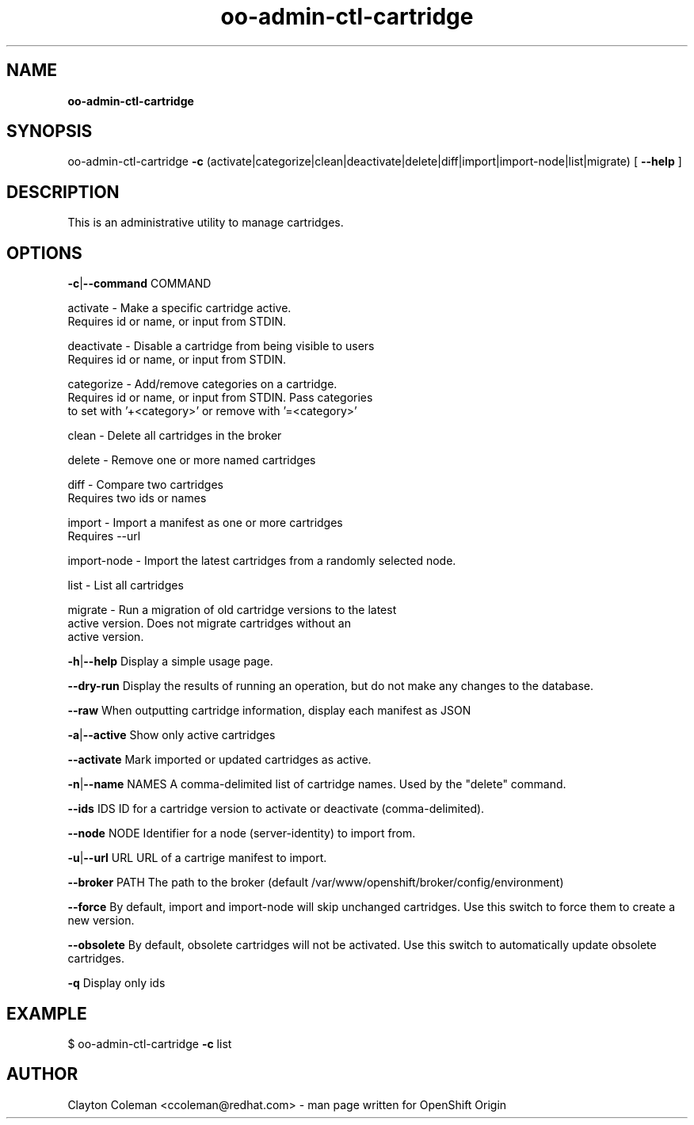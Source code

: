 .\" Text automatically generated by txt2man
.TH oo-admin-ctl-cartridge 8 "14 February 2014" "" ""
.SH NAME
\fBoo-admin-ctl-cartridge
\fB
.SH SYNOPSIS
.nf
.fam C
oo-admin-ctl-cartridge \fB-c\fP (activate|categorize|clean|deactivate|delete|diff|import|import-node|list|migrate) [ \fB--help\fP ]

.fam T
.fi
.fam T
.fi
.SH DESCRIPTION

This is an administrative utility to manage cartridges.
.SH OPTIONS

\fB-c\fP|\fB--command\fP COMMAND
.PP
.nf
.fam C
    activate    - Make a specific cartridge active.
                  Requires id or name, or input from STDIN.

    deactivate  - Disable a cartridge from being visible to users
                  Requires id or name, or input from STDIN.

    categorize  - Add/remove categories on a cartridge.
                  Requires id or name, or input from STDIN. Pass categories
                  to set with '+<category>' or remove with '=<category>'

    clean       - Delete all cartridges in the broker

    delete      - Remove one or more named cartridges

    diff        - Compare two cartridges
                  Requires two ids or names

    import      - Import a manifest as one or more cartridges
                  Requires --url

    import-node - Import the latest cartridges from a randomly selected node.

    list        - List all cartridges

    migrate     - Run a migration of old cartridge versions to the latest
                  active version.  Does not migrate cartridges without an
                  active version.

.fam T
.fi
\fB-h\fP|\fB--help\fP
Display a simple usage page.
.PP
\fB--dry-run\fP
Display the results of running an operation, but do not make any changes
to the database.
.PP
\fB--raw\fP
When outputting cartridge information, display each manifest as JSON
.PP
\fB-a\fP|\fB--active\fP
Show only active cartridges
.PP
\fB--activate\fP
Mark imported or updated cartridges as active.
.PP
\fB-n\fP|\fB--name\fP NAMES
A comma-delimited list of cartridge names. Used by the "delete" command.
.PP
\fB--ids\fP IDS
ID for a cartridge version to activate or deactivate (comma-delimited).
.PP
\fB--node\fP NODE
Identifier for a node (server-identity) to import from.
.PP
\fB-u\fP|\fB--url\fP URL
URL of a cartrige manifest to import.
.PP
\fB--broker\fP PATH
The path to the broker (default /var/www/openshift/broker/config/environment)
.PP
\fB--force\fP
By default, import and import-node will skip unchanged cartridges. Use this
switch to force them to create a new version.
.PP
\fB--obsolete\fP
By default, obsolete cartridges will not be activated. Use this switch to
automatically update obsolete cartridges.
.PP
\fB-q\fP
Display only ids
.SH EXAMPLE
$ oo-admin-ctl-cartridge \fB-c\fP list
.SH AUTHOR
Clayton Coleman <ccoleman@redhat.com> - man page written for OpenShift Origin
